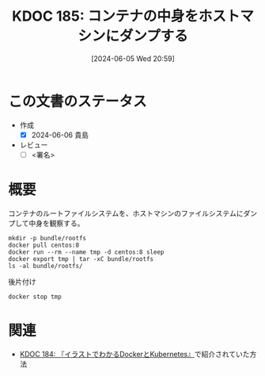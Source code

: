 :properties:
:ID: 20240605T205919
:end:
#+title:      KDOC 185: コンテナの中身をホストマシンにダンプする
#+date:       [2024-06-05 Wed 20:59]
#+filetags:   :draft:code:
#+identifier: 20240605T205919

# (denote-rename-file-using-front-matter (buffer-file-name) 0)
# (save-excursion (while (re-search-backward ":draft" nil t) (replace-match "")))
# (flush-lines "^\\#\s.+?")

# ====ポリシー。
# 1ファイル1アイデア。
# 1ファイルで内容を完結させる。
# 常にほかのエントリとリンクする。
# 自分の言葉を使う。
# 参考文献を残しておく。
# 文献メモの場合は、感想と混ぜないこと。1つのアイデアに反する
# ツェッテルカステンの議論に寄与するか
# 頭のなかやツェッテルカステンにある問いとどのようにかかわっているか
# エントリ間の接続を発見したら、接続エントリを追加する。カード間にあるリンクの関係を説明するカード。
# アイデアがまとまったらアウトラインエントリを作成する。リンクをまとめたエントリ。
# エントリを削除しない。古いカードのどこが悪いかを説明する新しいカードへのリンクを追加する。
# 恐れずにカードを追加する。無意味の可能性があっても追加しておくことが重要。

# ====永久保存メモのルール。
# 自分の言葉で書く。
# 後から読み返して理解できる。
# 他のメモと関連付ける。
# ひとつのメモにひとつのことだけを書く。
# メモの内容は1枚で完結させる。
# 論文の中に組み込み、公表できるレベルである。

# ====価値があるか。
# その情報がどういった文脈で使えるか。
# どの程度重要な情報か。
# そのページのどこが本当に必要な部分なのか。

* この文書のステータス
- 作成
  - [X] 2024-06-06 貴島
- レビュー
  - [ ] <署名>
# (progn (kill-line -1) (insert (format "  - [X] %s 貴島" (format-time-string "%Y-%m-%d"))))

# 関連をつけた。
# タイトルがフォーマット通りにつけられている。
# 内容をブラウザに表示して読んだ(作成とレビューのチェックは同時にしない)。
# 文脈なく読めるのを確認した。
# おばあちゃんに説明できる。
# いらない見出しを削除した。
# タグを適切にした。
# すべてのコメントを削除した。
* 概要
コンテナのルートファイルシステムを、ホストマシンのファイルシステムにダンプして中身を観察する。

#+begin_src shell :results raw
  mkdir -p bundle/rootfs
  docker pull centos:8
  docker run --rm --name tmp -d centos:8 sleep
  docker export tmp | tar -xC bundle/rootfs
  ls -al bundle/rootfs/
#+end_src

#+RESULTS:
#+begin_src
total 116
drwxrwxr-x 17 orange orange  4096 Jun  5 21:01 .
drwxrwxr-x  3 orange orange  4096 Jun  5 21:01 ..
lrwxrwxrwx  1 orange orange     7 Nov  4  2020 bin -> usr/bin
drwxr-xr-x  4 orange orange  4096 Jun  5 20:55 dev
-rwxr-xr-x  1 orange orange     0 Jun  5 20:55 .dockerenv
drwxr-xr-x 55 orange orange 24576 Jun  5 20:55 etc
drwxr-xr-x  2 orange orange  4096 Nov  4  2020 home
lrwxrwxrwx  1 orange orange     7 Nov  4  2020 lib -> usr/lib
lrwxrwxrwx  1 orange orange     9 Nov  4  2020 lib64 -> usr/lib64
drwx------  2 orange orange  4096 Sep 15  2021 lost+found
drwxr-xr-x  2 orange orange  4096 Nov  4  2020 media
drwxr-xr-x  2 orange orange  4096 Nov  4  2020 mnt
drwxr-xr-x  2 orange orange  4096 Nov  4  2020 opt
drwxr-xr-x  2 orange orange  4096 Sep 15  2021 proc
dr-xr-x---  2 orange orange  4096 Sep 15  2021 root
drwxr-xr-x 11 orange orange  4096 Sep 15  2021 run
lrwxrwxrwx  1 orange orange     8 Nov  4  2020 sbin -> usr/sbin
drwxr-xr-x  2 orange orange  4096 Nov  4  2020 srv
drwxr-xr-x  2 orange orange  4096 Sep 15  2021 sys
drwxrwxr-x  7 orange orange  4096 Sep 15  2021 tmp
drwxr-xr-x 12 orange orange  4096 Sep 15  2021 usr
drwxr-xr-x 20 orange orange  4096 Sep 15  2021 var
#+end_src

#+caption: 後片付け
#+begin_src shell
  docker stop tmp
#+end_src

* 関連
# 関連するエントリ。なぜ関連させたか理由を書く。意味のあるつながりを意識的につくる。
# この事実は自分のこのアイデアとどう整合するか。
# この現象はあの理論でどう説明できるか。
# ふたつのアイデアは互いに矛盾するか、互いを補っているか。
# いま聞いた内容は以前に聞いたことがなかったか。
# メモ y についてメモ x はどういう意味か。
- [[id:20240605T103458][KDOC 184: 『イラストでわかるDockerとKubernetes』]]で紹介されていた方法
